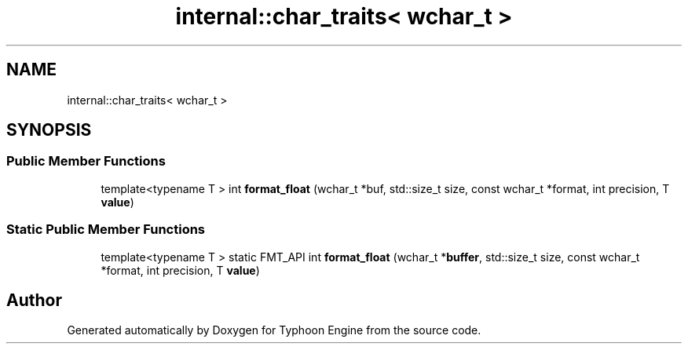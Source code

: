 .TH "internal::char_traits< wchar_t >" 3 "Sat Jul 20 2019" "Version 0.1" "Typhoon Engine" \" -*- nroff -*-
.ad l
.nh
.SH NAME
internal::char_traits< wchar_t >
.SH SYNOPSIS
.br
.PP
.SS "Public Member Functions"

.in +1c
.ti -1c
.RI "template<typename T > int \fBformat_float\fP (wchar_t *buf, std::size_t size, const wchar_t *format, int precision, T \fBvalue\fP)"
.br
.in -1c
.SS "Static Public Member Functions"

.in +1c
.ti -1c
.RI "template<typename T > static FMT_API int \fBformat_float\fP (wchar_t *\fBbuffer\fP, std::size_t size, const wchar_t *format, int precision, T \fBvalue\fP)"
.br
.in -1c

.SH "Author"
.PP 
Generated automatically by Doxygen for Typhoon Engine from the source code\&.
